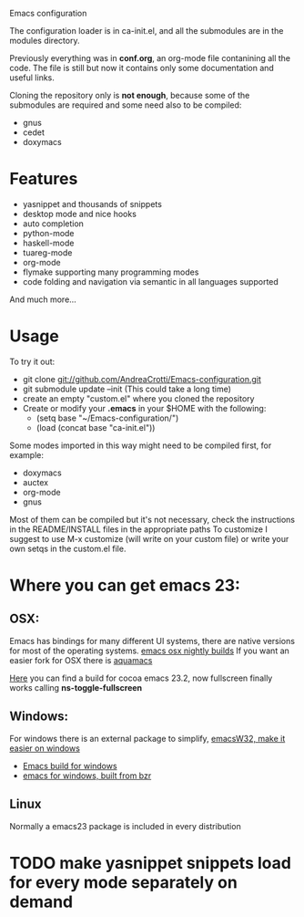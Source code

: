 #+OPTIONS: toc:nil num:nil
Emacs configuration

The configuration loader is in ca-init.el, and all the submodules are
in the modules directory.

Previously everything was in *conf.org*, an org-mode file contanining
all the code. The file is still but now it contains only some
documentation and useful links.

Cloning the repository only is *not enough*, because some of the
submodules are required and some need also to be compiled:
- gnus
- cedet
- doxymacs

* Features
  - yasnippet and thousands of snippets
  - desktop mode and nice hooks
  - auto completion
  - python-mode
  - haskell-mode
  - tuareg-mode
  - org-mode
  - flymake supporting many programming modes
  - code folding and navigation via semantic in all languages supported
  And much more...

* Usage
  To try it out:
  - git clone git://github.com/AndreaCrotti/Emacs-configuration.git
  - git submodule update --init
    (This could take a long time)
  - create an empty "custom.el" where you cloned the repository
  - Create or modify your *.emacs* in your $HOME with the following:
    + (setq base "~/Emacs-configuration/")
    + (load (concat base "ca-init.el"))

  Some modes imported in this way might need to be compiled first, for example:
  - doxymacs
  - auctex
  - org-mode
  - gnus

  Most of them can be compiled but it's not necessary, check the
  instructions in the README/INSTALL files in the appropriate paths
  To customize I suggest to use M-x customize (will write on your
  custom file) or write your own setqs in the custom.el file.

* Where you can get emacs 23:
** OSX:
   Emacs has bindings for many different UI systems, there are native versions for most of the operating systems.
   [[http://atomized.org/wp-content/cocoa-emacs-nightly/][emacs osx nightly builds]]
   If you want an easier fork for OSX there is [[http://aquamacs.org/][aquamacs]]

   [[http://lds.li/post/583988654/cocoa-emacs-23-2-final-build-for-os-x][Here]] you can find a build for cocoa emacs 23.2, now fullscreen finally works calling *ns-toggle-fullscreen*

** Windows:
   For windows there is an external package to simplify, [[http://www.ourcomments.org/Emacs/EmacsW32Util.html][emacsW32, make it easier on windows]]
   - [[http://ftp.gnu.org/gnu/emacs/windows/][Emacs build for windows]]
   - [[http://code.google.com/p/emacs-for-windows/][emacs for windows, built from bzr]]

** Linux
   Normally a emacs23 package is included in every distribution

* TODO make yasnippet snippets load for every mode separately on demand
